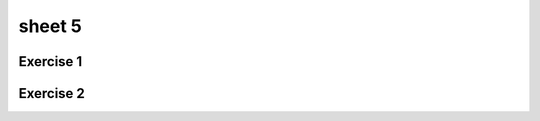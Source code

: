.. This file is part of the OpenDSA eTextbook project. See
.. http://opendsa.org for more details.
.. Copyright (c) 2012-2020 by the OpenDSA Project Contributors, and
.. distributed under an MIT open source license.

.. avmetadata::
   :author: Mostafa Mohammed
   :requires:
   :satisfies:
   :topic: CFL exercises

sheet 5
=============

Exercise 1
----------

.. avembed:: AV/OpenFLAP/exercises/FLAssignments/Sheet_5/sheet5exercise1.html pe
   :long_name: Sheet 5 Exercise 1 Grammer Exercise 1


Exercise 2
----------

.. avembed:: AV/OpenFLAP/exercises/FLAssignments/Sheet_5/sheet5exercise2.html pe
   :long_name: Sheet 5 Exercise 1 Grammer Exercise 2
